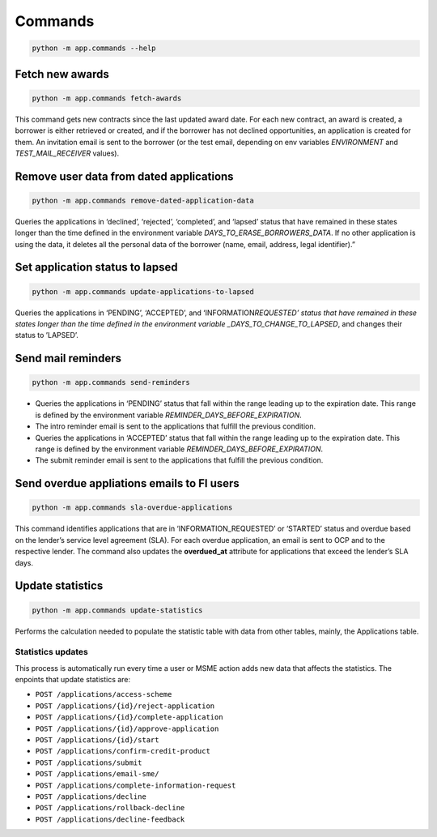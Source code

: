 Commands
========

.. code-block:: bash

   python -m app.commands --help

Fetch new awards
----------------

.. code-block:: bash

   python -m app.commands fetch-awards

This command gets new contracts since the last updated award date. For each new contract, an award is created, a borrower is either retrieved or created, and if the borrower has not declined opportunities, an application is created for them. An invitation email is sent to the borrower (or the test email, depending on env variables *ENVIRONMENT* and *TEST_MAIL_RECEIVER* values).

Remove user data from dated applications
----------------------------------------

.. code-block:: bash

   python -m app.commands remove-dated-application-data

Queries the applications in ‘declined’, ‘rejected’, ‘completed’, and ‘lapsed’ status that have remained in these states longer than the time defined in the environment variable *DAYS_TO_ERASE_BORROWERS_DATA*. If no other application is using the data, it deletes all the personal data of the borrower (name, email, address, legal identifier).”

Set application status to lapsed
--------------------------------

.. code-block:: bash

   python -m app.commands update-applications-to-lapsed

Queries the applications in ‘PENDING’, ‘ACCEPTED’, and ‘INFORMATION\ *REQUESTED’ status that have remained in these states longer than the time defined in the environment variable \_DAYS_TO_CHANGE_TO_LAPSED*, and changes their status to ’LAPSED’.

Send mail reminders
-------------------

.. code-block:: bash

   python -m app.commands send-reminders

-  Queries the applications in ‘PENDING’ status that fall within the range leading up to the expiration date. This range is defined by the environment variable *REMINDER_DAYS_BEFORE_EXPIRATION*.

-  The intro reminder email is sent to the applications that fulfill the previous condition.

-  Queries the applications in ‘ACCEPTED’ status that fall within the range leading up to the expiration date. This range is defined by the environment variable *REMINDER_DAYS_BEFORE_EXPIRATION*.

-  The submit reminder email is sent to the applications that fulfill the previous condition.

Send overdue appliations emails to FI users
-------------------------------------------

.. code-block:: bash

   python -m app.commands sla-overdue-applications

This command identifies applications that are in ‘INFORMATION_REQUESTED’ or ‘STARTED’ status and overdue based on the lender’s service level agreement (SLA). For each overdue application, an email is sent to OCP and to the respective lender. The command also updates the **overdued_at** attribute for applications that exceed the lender’s SLA days.

Update statistics
-----------------

.. code-block:: bash

   python -m app.commands update-statistics

Performs the calculation needed to populate the statistic table with data from other tables, mainly, the Applications table.

Statistics updates
~~~~~~~~~~~~~~~~~~

This process is automatically run every time a user or MSME action adds new data that affects the statistics. The enpoints that update statistics are:

-  ``POST /applications/access-scheme``
-  ``POST /applications/{id}/reject-application``
-  ``POST /applications/{id}/complete-application``
-  ``POST /applications/{id}/approve-application``
-  ``POST /applications/{id}/start``
-  ``POST /applications/confirm-credit-product``
-  ``POST /applications/submit``
-  ``POST /applications/email-sme/``
-  ``POST /applications/complete-information-request``
-  ``POST /applications/decline``
-  ``POST /applications/rollback-decline``
-  ``POST /applications/decline-feedback``
